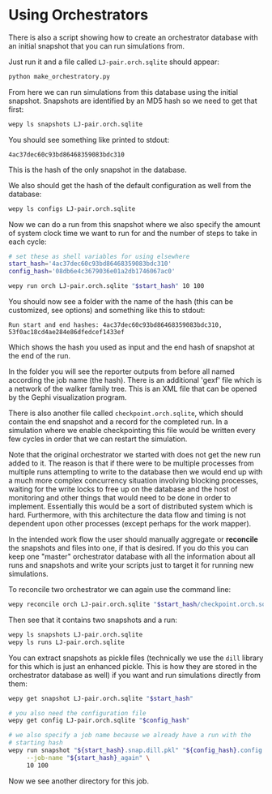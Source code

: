 * Using Orchestrators


There is also a script showing how to create an orchestrator database
with an initial snapshot that you can run simulations from.

Just run it and a file called ~LJ-pair.orch.sqlite~ should appear:

#+begin_src bash
  python make_orchestratory.py
#+end_src

From here we can run simulations from this database using the initial
snapshot. Snapshots are identified by an MD5 hash so we need to get
that first:

#+begin_src bash
  wepy ls snapshots LJ-pair.orch.sqlite
#+end_src

You should see something like printed to stdout:

#+begin_example
  4ac37dec60c93bd86468359083bdc310
#+end_example

This is the hash of the only snapshot in the database.

We also should get the hash of the default configuration as well from
the database:

#+begin_src bash
  wepy ls configs LJ-pair.orch.sqlite
#+end_src

Now we can do a run from this snapshot where we also specify the
amount of system clock time we want to run for and the number of steps
to take in each cycle:

#+begin_src bash
  # set these as shell variables for using elsewhere
  start_hash='4ac37dec60c93bd86468359083bdc310'
  config_hash='08db6e4c3679036e01a2db1746067ac0'

  wepy run orch LJ-pair.orch.sqlite "$start_hash" 10 100
#+end_src

You should now see a folder with the name of the hash (this can be
customized, see options) and something like this to stdout:

#+begin_example
Run start and end hashes: 4ac37dec60c93bd86468359083bdc310, 53f0ac18cd4ae284e86dfedcef1433ef
#+end_example

Which shows the hash you used as input and the end hash of snapshot at
the end of the run.

In the folder you will see the reporter outputs from before all named
according the job name (the hash). There is an additional 'gexf' file
which is a network of the walker family tree. This is an XML file that
can be opened by the Gephi visualization program.

There is also another file called ~checkpoint.orch.sqlite~, which
should contain the end snapshot and a record for the completed run. In
a simulation where we enable checkpointing this file would be written
every few cycles in order that we can restart the simulation.

Note that the original orchestrator we started with does not get the
new run added to it. The reason is that if there were to be multiple
processes from multiple runs attempting to write to the database then
we would end up with a much more complex concurrency situation
involving blocking processes, waiting for the write locks to free up
on the database and the host of monitoring and other things that would
need to be done in order to implement. Essentially this would be a
sort of distributed system which is hard. Furthermore, with this
architecture the data flow and timing is not dependent upon other
processes (except perhaps for the work mapper).

In the intended work flow the user should manually aggregate or
*reconcile* the snapshots and files into one, if that is desired. If
you do this you can keep one "master" orchestrator database with all
the information about all runs and snapshots and write your scripts
just to target it for running new simulations.

To reconcile two orchestrator we can again use the command line:

#+begin_src bash
  wepy reconcile orch LJ-pair.orch.sqlite "$start_hash/checkpoint.orch.sqlite"
#+end_src

Then see that it contains two snapshots and a run:

#+begin_src bash
  wepy ls snapshots LJ-pair.orch.sqlite
  wepy ls runs LJ-pair.orch.sqlite
#+end_src


You can extract snapshots as pickle files (technically we use the
~dill~ library for this which is just an enhanced pickle. This is how
they are stored in the orchestrator database as well) if you want and
run simulations directly from them:

#+begin_src bash
  wepy get snapshot LJ-pair.orch.sqlite "$start_hash"

  # you also need the configuration file
  wepy get config LJ-pair.orch.sqlite "$config_hash"

  # we also specify a job name because we already have a run with the
  # starting hash
  wepy run snapshot "${start_hash}.snap.dill.pkl" "${config_hash}.config.dill.pkl" \
       --job-name "${start_hash}_again" \
       10 100
#+end_src


Now we see another directory for this job.
